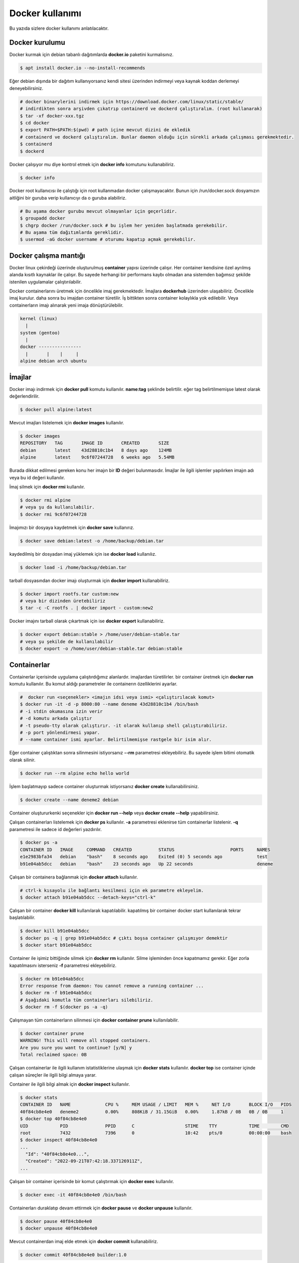 Docker kullanımı
================
Bu yazıda sizlere docker kullanımı anlatılacaktır.

Docker kurulumu
^^^^^^^^^^^^^^^
Docker kurmak için debian tabanlı dağıtımlarda **docker.io** paketini kurmalısınız.

.. code-block:: shell

	$ apt install docker.io --no-install-recommends

Eğer debian dışında bir dağıtım kullanıyorsanız kendi sitesi üzerinden indirmeyi veya kaynak koddan derlemeyi deneyebilirsiniz.

.. code-block:: shell

	# docker binarylerini indirmek için https://download.docker.com/linux/static/stable/
	# indirdikten sonra arşivden çıkatrıp containerd ve dockerd çalıştıralım. (root kullanarak)
	$ tar -xf docker-xxx.tgz
	$ cd docker
	$ export PATH=$PATH:$(pwd) # path içine mevcut dizini de ekledik
	# containerd ve dockerd çalıştıralım. Bunlar daemon olduğu için sürekli arkada çalışması gerekmektedir.
	$ containerd
	$ dockerd

Docker çalışıyor mu diye kontrol etmek için **docker info** komutunu kullanabiliriz.

.. code-block:: shell

	$ docker info

Docker root kullanıcısı ile çalıştığı için root kullanmadan docker çalışmayacaktır. Bunun için /run/docker.sock dosyamızın aitliğini bir guruba verip kullanıcıyı da o guruba alabiliriz.

.. code-block:: shell

	# Bu aşama docker gurubu mevcut olmayanlar için geçerlidir.
	$ groupadd docker
	$ chgrp docker /run/docker.sock # bu işlem her yeniden başlatmada gerekebilir.
	# Bu aşama tüm dağıtımlarda gereklidir.
	$ usermod -aG docker username # oturumu kapatıp açmak gerekebilir.

Docker çalışma mantığı
^^^^^^^^^^^^^^^^^^^^^^
Docker linux çekirdeği üzerinde oluşturulmuş **container** yapısı üzerinde çalışır. Her container kendisine özel ayrılmış alanda kısıtlı kaynaklar ile çalışır. Bu sayede herhangi bir performans kaybı olmadan ana sistemden bağımsız şekilde istenilen uygulamalar çalıştırılabilir.

Docker containerlarını üretmek için öncelikle imaj gerekmektedir. İmajlara **dockerhub** üzerinden ulaşabiliriz. Öncelikle imaj kurulur. daha sonra bu imajdan container türetilir. İş bittikten sonra container kolaylıkla yok edilebilir. Veya containerların imajı alınarak yeni imaja dönüştürülebilir.

.. code-block:: text

	kernel (linux)
	  |
	system (gentoo)
	  |
	docker ----------------
	  |       |    |     |
	alpine debian arch ubuntu


İmajlar
^^^^^^^
Docker imajı indirmek için **docker pull** komutu kullanılır. **name:tag** şeklinde belirtilir. eğer tag belirtilmemişse latest olarak değerlendirilir.

.. code-block:: shell

	$ docker pull alpine:latest

Mevcut imajları listelemek için **docker images** kullanılır.

.. code-block:: shell

	$ docker images
	REPOSITORY   TAG       IMAGE ID       CREATED       SIZE
	debian       latest    43d28810c1b4   8 days ago    124MB
	alpine       latest    9c6f07244728   6 weeks ago   5.54MB

Burada dikkat edilmesi gereken konu her imajın bir **ID** değeri bulunmasıdır. İmajlar ile ilgili işlemler yapılırken imajın adı veya bu id değeri kullanılır.

İmaj silmek için **docker rmi** kullanılır.

.. code-block:: shell

	$ docker rmi alpine
	# veya şu da kullanılabilir.
	$ docker rmi 9c6f07244728

İmajımızı bir dosyaya kaydetmek için **docker save** kullanırız.

.. code-block:: shell

	$ docker save debian:latest -o /home/backup/debian.tar

kaydedilmiş bir dosyadan imaj yüklemek için ise **docker load** kullanılız.

.. code-block:: shell

	$ docker load -i /home/backup/debian.tar

tarball dosyasından docker imajı oluşturmak için **docker import** kullanabiliriz.

.. code-block:: shell

	$ docker import rootfs.tar custom:new
	# veya bir dizinden üretebiliriz
	$ tar -c -C rootfs . | docker import - custom:new2

Docker imajını tarball olarak çıkartmak için ise **docker export** kullanabiliriz.

.. code-block:: shell

	$ docker export debian:stable > /home/user/debian-stable.tar
	# veya şu şekilde de kullanılabilir
	$ docker export -o /home/user/debian-stable.tar debian:stable

Containerlar
^^^^^^^^^^^^
Containerlar içerisinde uygulama çalıştırdığımız alanlardır. imajlardan türetilirler. bir container üretmek için **docker run** komutu kullanılır. Bu komut aldığı parametreler ile containerın özelliklerini ayarlar.

.. code-block:: shell

	#  docker run <seçenekler> <imajın idsi veya ismi> <çalıştırılacak komut>
	$ docker run -it -d -p 8000:80 --name deneme 43d28810c1b4 /bin/bash
	# -i stdin okumasına izin verir
	# -d komutu arkada çalıştır
	# -t pseudo-tty olarak çalıştırır. -it olarak kullanıp shell çalıştırabiliriz.
	# -p port yönlendirmesi yapar. 
	# --name container ismi ayarlar. Belirtilmemişse rastgele bir isim alır.

Eğer container çalıştıktan sonra silinmesini istiyorsanız **--rm** parametresi ekleyebiliriz. Bu sayede işlem bitimi otomatik olarak silinir.

.. code-block:: shell

	$ docker run --rm alpine echo hello world

İşlem başlatmayıp sadece container oluşturmak istiyorsanız **docker create** kullanabilirsiniz.

.. code-block:: shell

	$ docker create --name deneme2 debian
	
Container oluştururkenki seçenekler için **docker run --help** veya **docker create --help** yapabilirsiniz.

Çalışan containerları listelemek için **docker ps** kullanılır. **-a** parametresi eklenirse tüm containerlar listelenir. **-q** parametresi ile sadece id değerleri yazdırılır.

.. code-block:: shell

	$ docker ps -a
	CONTAINER ID   IMAGE     COMMAND   CREATED          STATUS                     PORTS     NAMES
	e1e2983bfa34   debian    "bash"    8 seconds ago    Exited (0) 5 seconds ago             test
	b91e04ab5dcc   debian    "bash"    23 seconds ago   Up 22 seconds                        deneme

Çalışan bir containera bağlanmak için **docker attach** kullanılır.

.. code-block:: shell

	# ctrl-k kısayolu ile bağlantı kesilmesi için ek parametre ekleyelim.
	$ docker attach b91e04ab5dcc --detach-keys="ctrl-k"

Çalışan bir container **docker kill** kullanılarak kapatılabilir. kapatılmış bir container docker start kullanılarak tekrar başlatılabilir.

.. code-block:: shell

	$ docker kill b91e04ab5dcc
	$ docker ps -q | grep b91e04ab5dcc # çıktı boşsa container çalışmıyor demektir
	$ docker start b91e04ab5dcc

Container ile işimiz bittiğinde silmek için **docker rm** kullanılır. Silme işleminden önce kapatmamız gerekir. Eğer zorla kapatılmasını isterseniz **-f** parametresi ekleyebiliriz.

.. code-block:: shell

	$ docker rm b91e04ab5dcc 
	Error response from daemon: You cannot remove a running container ...
	$ docker rm -f b91e04ab5dcc
	# Aşağıdaki komutla tüm containerları silebiliriz.
	$ docker rm -f $(docker ps -a -q)

Çalışmayan tüm containerların silinmesi için **docker container prune** kullanılabilir.

.. code-block:: shell

	$ docker container prune
	WARNING! This will remove all stopped containers.
	Are you sure you want to continue? [y/N] y
	Total reclaimed space: 0B

Çalışan containerlar ile ilgili kullanım istatistiklerine ulaşmak için **docker stats** kullanılır. **docker top** ise container içinde çalışan süreçler ile ilgili bilgi almaya yarar.

Container ile ilgili bilgi almak için **docker inspect** kullanılır.

.. code-block:: shell

	$ docker stats
	CONTAINER ID   NAME             CPU %     MEM USAGE / LIMIT   MEM %     NET I/O       BLOCK I/O   PIDS
	40f84cb8e4e0   deneme2          0.00%     808KiB / 31.15GiB   0.00%     1.87kB / 0B   0B / 0B     1
	$ docker top 40f84cb8e4e0
	UID            PID              PPID      C                   STIME    TTY            TIME        CMD
	root           7432             7396      0                   10:42    pts/0          00:00:00    bash
	$ docker inspect 40f84cb8e4e0
	...
	  "Id": "40f84cb8e4e0...",
	  "Created": "2022-09-21T07:42:18.337126911Z",
	...

Çalışan bir container içerisinde bir komut çalıştırmak için **docker exec** kullanılır.

.. code-block:: shell

	$ docker exec -it 40f84cb8e4e0 /bin/bash

Containerları duraklatıp devam ettirmek için **docker pause** ve **docker unpause** kullanılır.

.. code-block:: shell

	$ docker pause 40f84cb8e4e0
	$ docker unpause 40f84cb8e4e0

Mevcut containerdan imaj elde etmek için **docker commit** kullanabiliriz.

.. code-block:: shell

	$ docker commit 40f84cb8e4e0 builder:1.0

Uzak sunucuda çalışmak
^^^^^^^^^^^^^^^^^^^^^^
**DOCKER_HOST** çevresel değişkenini ayarlayarak ssh üzerinden uzaktaki bir makinadaki container ve imajları yönetebilirsiniz.

.. code-block:: shell

	$ export DOCKER_HOST=ssh://user@server
	$ docker info

Bağlantı için ssh anahtarınızı sunucuya atmış olmanız gerekmektedir. Bunun için **ssh-copy-id** kullanabilirsiniz veya anahtarınızı **~/.ssh/authorized_keys** içerisine yazmalısınız.

.. code-block:: shell

	$ ssh-copy-id user@server
	user@server's password:

Volume kavramı
^^^^^^^^^^^^^^
Docker üzerinde birden çok container ile çalıştığımızı farz edelim. Bu containerlar birbirleri ile dosya alışverişi yapmak isteyebilirler. Örneğin bir tanesi web server olarak çalışırken diğeri web serverda bulunan dosyaları farklı bir amaç için kullanabilir.

Bu gibi durumlar için **volume** bulunur. Volume container tarafından kullanılabilen depolama alanlarıdır. Volume oluşturmak için **docker volume create** kullanılır.

**Volume** diskte **/var/lib/docker/volumes/** içerisinde depolanır.

.. code-block:: shell

	$ docker volume create data

Var olan **volume** listesi için **docker volume ls** kullanılır.

.. code-block:: shell

	$ docker volume ls
	DRIVER    VOLUME NAME
	local     data


Bir **volume** silmek için **docker volume rm** kullanılır. Silmeden önce bu alanı kullanan containerları kapatmalısınız.

.. code-block:: shell

	$ docker volume rm data

Bir container başlatılırken ona volume eklemek için **--mount** parametresi eklenir.

.. code-block:: shell

	$ docker run -d --name webserver --mount source=data,target=/var/www/http/ nginx:latest

Bağlanacak dizine yazılmasını istemiyorsak **readonly** eklemeliyiz.

.. code-block:: shell

	docker run --mount source=data,target=/app,readonly test321 alpine

Container içine bir dizine tmpfs bağlamak için **type** belirtilir.

.. code-block:: shell

	$ docker run --mount type=tmpfs,target=/app/temp/ --name apptest debian
	# Şu şekilde de kullanılabilir.
	$ docker run --tmpfs /app/temp/ --name apptest debian

Ayrıca volume yerine ana sistemdeki bir dizini de bağlayabiliriz.

.. code-block:: shell

	docker run --mount type=bind,source=/home/shared,target=/shared --name test123 alpine

Dizinleri aşağıdaki gibi de bağlayabiliriz.

.. code-block:: shell

	# yazılmasını istemiyorsanız ro istiyorsanız rw
	# Hiçbir şey eklemezseniz rw kabul edilir.
	docker run -v /mnt:/mnt:ro -v /shared:/shared:rw test456 alpine

Dockerfile
^^^^^^^^^^
**Dockerfile** docker kullanarak belli işleri gerçekleştirmeye yarayan bir talimat dosyasıdır. Bu talimatların sonucunda yeni bir imaj dosyası oluşturulur. Örneğin aşağıda bir Dockerfile dosyası verilmiştir.

.. code-block:: shell

	FROM alpine
	RUN echo hello world

Bir Dockerfile dosyası aşağıdaki gibi çalıştırılır.

.. code-block:: shell

	$ docker build -f ./builder/Dockerfile ./

Burada **-f** parametresi dosyadan oku anlamına gelir. **./** ise çalışma dizinini belirtir. Eğer **-f** verilmemişse çalışma dizininde dockerfile dosyası aranır.

Ayrıca doğrudan git üzerinden de çalıştırılabilir.

.. code-block:: shell

	$ docker build git://gitserver.com/username/repository.git

Veya bir tarball indirilerek istenen dockerfile ile çalıştırılması sağlanabilir.

.. code-block:: shell

	$ docker build -f builder/Dockerfile https://example.org/source.tar.gz

**stdin** okunarak çalıştırılabilir.

.. code-block:: shell

	$ cat Dockerfile | docker build -

Dockerfile yapısı
^^^^^^^^^^^^^^^^^
Dockerfile dosyaları komutlar yardımı ile çalışır. Aşağıda komut ve kullanım şekli belirtilmiştir.

.. code-block:: yaml

	FROM <imaj| scratch>    : hedef imajı kullan veya boş imajla başla
	COPY <src> <trgt>       : Çalışma dizinindeki dosyayı kopyalar.
	ADD <src> <trgt>        : COPY ile benzerdir fakat arşivleri açarak kopyalar.
	RUN <command>           : Komut çalıştırır.
	USER <name>             : varsayılan kullanıcı adı belirler
	WORKDIR <dir>           : Container içindeki çalışma dizinini belirler.
	CMD <command>           : Varsayılan çalıştırılacak olan komutu belirler.
	ENV <name> <value>      : Çevresel değişken belirler.
	LABEL <key=value>       : Metadata tanımlamak için kullanılır.
	EXPOSE <port/protocol>  : Port açmak için kullanılır. protocol kısmı tcp veya udp olabilir.
	ARG <name=value>        : ENV ile benzerdir fakat sadece imaj oluşturulurken kullanılabilir.

Örneğin aşağıda bir dockerfile dosyası ile kaynak kod derleyelim.

.. code-block:: yaml

	FROM alpine
	RUN apk add --no-cache build-base
	ADD bash-5.0.tar.gz /build
	WORKDIR /build/bash-5.0
	RUN ./configure --prefix=/usr
	RUN make
	RUN make install

Şimdi bu dosyayı derleme yapmak için kullanalım. Burada **-t** yeni oluşacak imaja isim tag eklemek için kullanılır.

.. code-block:: shell

	$ wget https://ftp.gnu.org/gnu/bash/bash-5.0.tar.gz
	$ docker build -t build-bash:5.0 .

